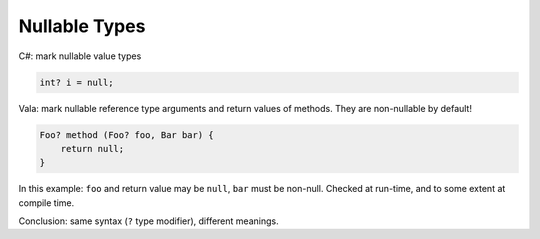 Nullable Types
==============

C#: mark nullable value types

.. code-block:: csharp

   int? i = null;

Vala: mark nullable reference type arguments and return values of methods. They are non-nullable by default!

.. code-block:: vala

   Foo? method (Foo? foo, Bar bar) {
       return null;
   }

In this example: ``foo`` and return value may be ``null``, ``bar`` must be
non-null. Checked at run-time, and to some extent at compile time.

Conclusion: same syntax (``?`` type modifier), different meanings.
